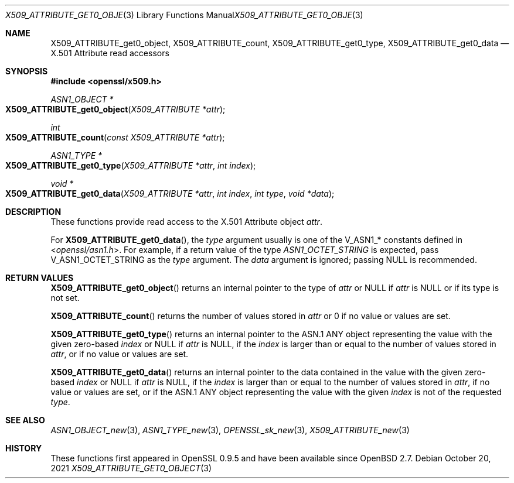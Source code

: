.\" $OpenBSD: X509_ATTRIBUTE_get0_object.3,v 1.1 2021/10/20 05:06:36 schwarze Exp $
.\"
.\" Copyright (c) 2021 Ingo Schwarze <schwarze@openbsd.org>
.\"
.\" Permission to use, copy, modify, and distribute this software for any
.\" purpose with or without fee is hereby granted, provided that the above
.\" copyright notice and this permission notice appear in all copies.
.\"
.\" THE SOFTWARE IS PROVIDED "AS IS" AND THE AUTHOR DISCLAIMS ALL WARRANTIES
.\" WITH REGARD TO THIS SOFTWARE INCLUDING ALL IMPLIED WARRANTIES OF
.\" MERCHANTABILITY AND FITNESS. IN NO EVENT SHALL THE AUTHOR BE LIABLE FOR
.\" ANY SPECIAL, DIRECT, INDIRECT, OR CONSEQUENTIAL DAMAGES OR ANY DAMAGES
.\" WHATSOEVER RESULTING FROM LOSS OF USE, DATA OR PROFITS, WHETHER IN AN
.\" ACTION OF CONTRACT, NEGLIGENCE OR OTHER TORTIOUS ACTION, ARISING OUT OF
.\" OR IN CONNECTION WITH THE USE OR PERFORMANCE OF THIS SOFTWARE.
.\"
.Dd $Mdocdate: October 20 2021 $
.Dt X509_ATTRIBUTE_GET0_OBJECT 3
.Os
.Sh NAME
.Nm X509_ATTRIBUTE_get0_object ,
.Nm X509_ATTRIBUTE_count ,
.Nm X509_ATTRIBUTE_get0_type ,
.Nm X509_ATTRIBUTE_get0_data
.\" In the following line, "X.501" and "Attribute" are not typos.
.\" The "Attribute" type is defined in X.501, not in X.509.
.\" The type is called "Attribute" with capital "A", not "attribute".
.Nd X.501 Attribute read accessors
.Sh SYNOPSIS
.In openssl/x509.h
.Ft ASN1_OBJECT *
.Fo X509_ATTRIBUTE_get0_object
.Fa "X509_ATTRIBUTE *attr"
.Fc
.Ft int
.Fo X509_ATTRIBUTE_count
.Fa "const X509_ATTRIBUTE *attr"
.Fc
.Ft ASN1_TYPE *
.Fo X509_ATTRIBUTE_get0_type
.Fa "X509_ATTRIBUTE *attr"
.Fa "int index"
.Fc
.Ft void *
.Fo X509_ATTRIBUTE_get0_data
.Fa "X509_ATTRIBUTE *attr"
.Fa "int index"
.Fa "int type"
.Fa "void *data"
.Fc
.Sh DESCRIPTION
These functions provide read access to the X.501 Attribute object
.Fa attr .
.Pp
For
.Fn X509_ATTRIBUTE_get0_data ,
the
.Fa type
argument usually is one of the
.Dv V_ASN1_*
constants defined in
.In openssl/asn1.h .
For example, if a return value of the type
.Vt ASN1_OCTET_STRING
is expected, pass
.Dv V_ASN1_OCTET_STRING
as the
.Fa type
argument.
The
.Fa data
argument is ignored; passing
.Dv NULL
is recommended.
.Sh RETURN VALUES
.Fn X509_ATTRIBUTE_get0_object
returns an internal pointer to the type of
.Fa attr
or
.Dv NULL
if
.Fa attr
is
.Dv NULL
or if its type is not set.
.Pp
.Fn X509_ATTRIBUTE_count
returns the number of values stored in
.Fa attr
or 0 if no value or values are set.
.Pp
.Fn X509_ATTRIBUTE_get0_type
returns an internal pointer to the ASN.1 ANY object
representing the value with the given zero-based
.Fa index
or
.Dv NULL
if
.Fa attr
is
.Dv NULL ,
if the
.Fa index
is larger than or equal to the number of values stored in
.Fa attr ,
or if no value or values are set.
.Pp
.Fn X509_ATTRIBUTE_get0_data
returns an internal pointer to the data
contained in the value with the given zero-based
.Fa index
or
.Dv NULL
if
.Fa attr
is
.Dv NULL ,
if the
.Fa index
is larger than or equal to the number of values stored in
.Fa attr ,
if no value or values are set,
or if the ASN.1 ANY object representing the value with the given
.Fa index
is not of the requested
.Fa type .
.Sh SEE ALSO
.Xr ASN1_OBJECT_new 3 ,
.Xr ASN1_TYPE_new 3 ,
.Xr OPENSSL_sk_new 3 ,
.Xr X509_ATTRIBUTE_new 3
.Sh HISTORY
These functions first appeared in OpenSSL 0.9.5
and have been available since
.Ox 2.7 .

